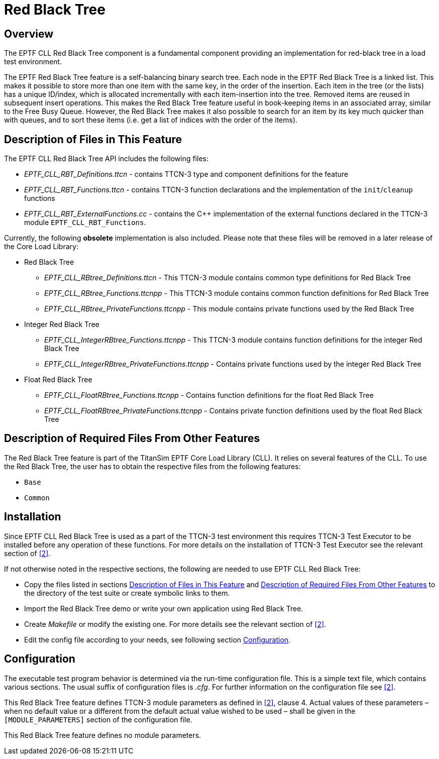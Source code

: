 = Red Black Tree

== Overview

The EPTF CLL Red Black Tree component is a fundamental component providing an implementation for red-black tree in a load test environment.

The EPTF Red Black Tree feature is a self-balancing binary search tree. Each node in the EPTF Red Black Tree is a linked list. This makes it possible to store more than one item with the same key, in the order of the insertion. Each item in the tree (or the lists) has a unique ID/index, which is allocated incrementally with each item-insertion into the tree. Removed items are reused in subsequent insert operations. This makes the Red Black Tree feature useful in book-keeping items in an associated array, similar to the Free Busy Queue. However, the Red Black Tree makes it also possible to search for an item by its key much quicker than with queues, and to sort these items (i.e. get a list of indices with the order of the items).

[[desc_files_this_feat]]
== Description of Files in This Feature

The EPTF CLL Red Black Tree API includes the following files:

* __EPTF_CLL_RBT_Definitions.ttcn__ - contains TTCN-3 type and component definitions for the feature
* __EPTF_CLL_RBT_Functions.ttcn__ - contains TTCN-3 function declarations and the implementation of the `init`/`cleanup` functions
* __EPTF_CLL_RBT_ExternalFunctions.cc__ - contains the C++ implementation of the external functions declared in the TTCN-3 module `EPTF_CLL_RBT_Functions`.

Currently, the following *obsolete* implementation is also included. Please note that these files will be removed in a later release of the Core Load Library:

* Red Black Tree
** __EPTF_CLL_RBtree_Definitions.ttcn__ - This TTCN-3 module contains common type definitions for Red Black Tree
** __EPTF_CLL_RBtree_Functions.ttcnpp__ - This TTCN-3 module contains common function definitions for Red Black Tree
** __EPTF_CLL_RBtree_PrivateFunctions.ttcnpp__ - This module contains private functions used by the Red Black Tree
* Integer Red Black Tree
** __EPTF_CLL_IntegerRBtree_Functions.ttcnpp__ - This TTCN-3 module contains function definitions for the integer Red Black Tree
** __EPTF_CLL_IntegerRBtree_PrivateFunctions.ttcnpp__ - Contains private functions used by the integer Red Black Tree
* Float Red Black Tree
** __EPTF_CLL_FloatRBtree_Functions.ttcnpp__ - Contains function definitions for the float Red Black Tree
** __EPTF_CLL_FloatRBtree_PrivateFunctions.ttcnpp__ - Contains private function definitions used by the float Red Black Tree

[[desc_req_files_other_feat]]
== Description of Required Files From Other Features

The Red Black Tree feature is part of the TitanSim EPTF Core Load Library (CLL). It relies on several features of the CLL. To use the Red Black Tree, the user has to obtain the respective files from the following features:

* `Base`
* `Common`

== Installation

Since EPTF CLL Red Black Tree is used as a part of the TTCN-3 test environment this requires TTCN-3 Test Executor to be installed before any operation of these functions. For more details on the installation of TTCN-3 Test Executor see the relevant section of ‎<<5-references.adoc#_2, [2]>>.

If not otherwise noted in the respective sections, the following are needed to use EPTF CLL Red Black Tree:

* Copy the files listed in sections <<desc_files_this_feat, Description of Files in This Feature>> and <<desc_req_files_other_feat, Description of Required Files From Other Features>> to the directory of the test suite or create symbolic links to them.
* Import the Red Black Tree demo or write your own application using Red Black Tree.
* Create _Makefile_ or modify the existing one. For more details see the relevant section of ‎<<5-references.adoc#_2, [2]>>.
* Edit the config file according to your needs, see following section <<config, Configuration>>.

[[config]]
== Configuration

The executable test program behavior is determined via the run-time configuration file. This is a simple text file, which contains various sections. The usual suffix of configuration files is _.cfg_. For further information on the configuration file see ‎<<5-references.adoc#_2, [2]>>.

This Red Black Tree feature defines TTCN-3 module parameters as defined in ‎<<5-references.adoc#_2, [2]>>, clause 4. Actual values of these parameters – when no default value or a different from the default actual value wished to be used – shall be given in the `[MODULE_PARAMETERS]` section of the configuration file.

This Red Black Tree feature defines no module parameters.
